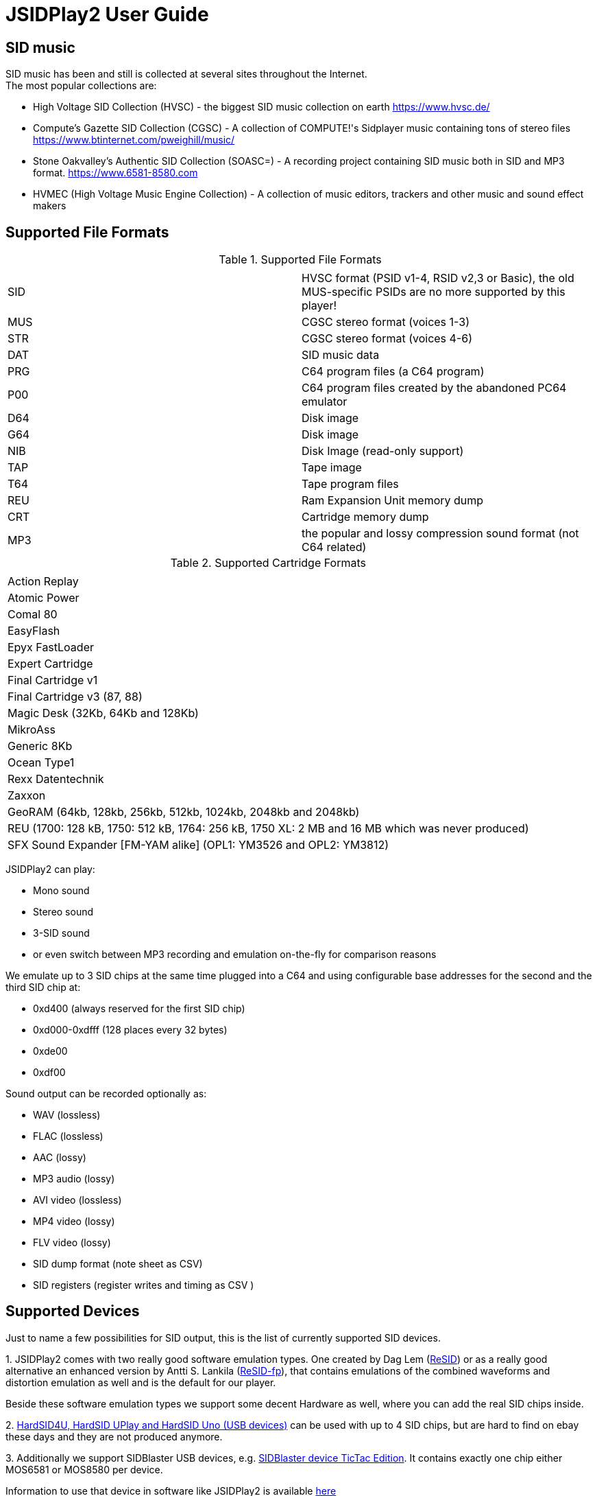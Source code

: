 = [[UserGuide]]JSIDPlay2 User Guide

:toc:
:toc-position: right

== SID music

SID music has been and still is collected at several sites throughout the Internet. +
The most popular collections are:

* High Voltage SID Collection (HVSC) - the biggest SID music collection on earth https://www.hvsc.de/
* Compute's Gazette SID Collection (CGSC) - A collection of COMPUTE!'s Sidplayer music containing tons of stereo files
link:https://www.btinternet.com/~pweighill/music/[https://www.btinternet.com/~pweighill/music/^]
* Stone Oakvalley's Authentic SID Collection (SOASC=) - A recording project containing SID music both in SID and MP3 format.
link:https://www.6581-8580.com[https://www.6581-8580.com^]
* HVMEC (High Voltage Music Engine Collection) - A collection of music editors, trackers and other music and sound effect makers

== Supported File Formats

.Supported File Formats
|===
|  |  

| SID | HVSC format (PSID v1-4, RSID v2,3 or Basic), the old MUS-specific PSIDs are no more supported by this player!
| MUS | CGSC stereo format (voices 1-3)
| STR | CGSC stereo format (voices 4-6)
| DAT | SID music data
| PRG | C64 program files (a C64 program)
| P00 | C64 program files created by the abandoned PC64 emulator
| D64 | Disk image
| G64 | Disk image
| NIB | Disk Image (read-only support)
| TAP | Tape image
| T64 | Tape program files
| REU | Ram Expansion Unit memory dump
| CRT | Cartridge memory dump
| MP3 | the popular and lossy compression sound format (not C64 related)

|===

.Supported Cartridge Formats
|===
|  

| Action Replay
| Atomic Power
| Comal 80
| EasyFlash
| Epyx FastLoader
| Expert Cartridge
| Final Cartridge v1
| Final Cartridge v3 (87, 88)
| Magic Desk (32Kb, 64Kb and 128Kb)
| MikroAss
| Generic 8Kb
| Ocean Type1
| Rexx Datentechnik
| Zaxxon
| GeoRAM (64kb, 128kb, 256kb, 512kb, 1024kb, 2048kb and 2048kb)
| REU (1700: 128 kB, 1750: 512 kB, 1764: 256 kB, 1750 XL: 2 MB and 16 MB which was never produced)
| SFX Sound Expander [FM-YAM alike] (OPL1: YM3526 and OPL2: YM3812)

|===

JSIDPlay2 can play:

* Mono sound
* Stereo sound
* 3-SID sound
* or even switch between MP3 recording and emulation on-the-fly for comparison reasons

We emulate up to 3 SID chips at the same time plugged into a C64
and using configurable base addresses for the second and the third SID chip at:

* 0xd400 (always reserved for the first SID chip)
* 0xd000-0xdfff (128 places every 32 bytes)
* 0xde00
* 0xdf00

Sound output can be recorded optionally as:

* WAV (lossless)
* FLAC (lossless)
* AAC (lossy)
* MP3 audio (lossy)
* AVI video (lossless)
* MP4 video (lossy)
* FLV video (lossy)
* SID dump format (note sheet as CSV)
* SID registers (register writes and timing as CSV )

== Supported Devices

Just to name a few possibilities for SID output, this is the list of currently supported SID devices.

1.
JSIDPlay2 comes with two really good software emulation types.
One created by Dag Lem (link:https://sourceforge.net/projects/sidplay2/[ReSID^]) or as a really good alternative an enhanced version by Antti S. Lankila (link:https://sourceforge.net/projects/sidplay-residfp/[ReSID-fp^]), that contains emulations of the combined waveforms and distortion emulation as well and is the default for our player.

Beside these software emulation types we support some decent Hardware as well, where you can add the real SID chips inside.

2.
link:https://en.wikipedia.org/wiki/HardSID[HardSID4U, HardSID UPlay and HardSID Uno (USB devices)^] can be used with up to 4 SID chips, but are hard to find on ebay these days and they are not produced anymore.

3.
Additionally we support SIDBlaster USB devices, e.g. link:http://crazy-midi.de[SIDBlaster device TicTac Edition^].
It contains exactly one chip either MOS6581 or MOS8580 per device.

Information to use that device in software like JSIDPlay2 is available
link:https://haendel.ddns.net/~ken/sidblaster.html[here^]

4.
Additionally we support exactly one of ExSID or ExSID+ (USB devices), e.g. link:http://hacks.slashdirt.org/hw/exsid/[exSID USB^]. It contains exactly two chips one MOS6581 and one MOS8580 per device.
It contains both chips (MOS6581 and MOS8580) per device.

5.
If you have created your own hardware device or a software-based implementation of the SID chip, you could choose Network SID Device to use the player with it.
To make use of it you will have to implement the <<netsiddev.ad#NetSIDDev,Network SID device protocol>> either hardware or software wise and here you go.

== Compatibility

JSIDPlay2 is known to be a very accurate C64 emulator.
All tunes you will find should work.
It emulates all components of a C64 and some important peripherals.
The emulation is cycle exact and passes many test programs.

* CPU
We pass the entire Lorentz suite. The CPU compatibility should be very good.
* CIA
We pass Lorenz suite's CIA tests, and various VICE testprograms. The CIA compatibility should be very good.
* VIC
We have a reasonably good, cycle-exact simulation of the VIC, and pass some very complicated VICE testprograms
such as the irqdma suite. However, some sprite tests like those used by various emutesters,
and some inline video mode changes are buggy.
* C1541
The disk drive is very compatible. All chips are emulated cycle exact, although a few loaders deny to work.
* ReSID 1.0 beta. Sound work is always ongoing.

== Launch JSIDPlay2

Note: Whereas *Windows* users get an executable (.EXE) to launch:

[source,subs="attributes+"]
----
jsidplay2-{version}.exe # <1>
jsidplay2-console-{version}.exe # <2>
----
<1> Launch User interface version
<2> Launch Console version

For Java8 to be backward compatible you need for JSIDPlay2 User Interface version a different launch:

[source,subs="attributes+"]
----
jsidplay2-java8-{version}.exe
----
 
*Other operating systems* launch JSIDPlay2 using the following command:

[source,subs="attributes+"]
----
cd Downloads/jsidplay2-{version}
jsidplay2.sh # <1>
jsidplay2-console.sh # <2>
---- 
<1> Launch User interface version
<2> Launch Console version

For Java8 to be backward compatible you need for JSIDPlay2 User Interface version a different launch:

[source,subs="attributes+"]
----
cd Downloads/jsidplay2-{version}
jsidplay2-java8.sh
----
 
== Configuration

JSIDPlay2 user interface version is configured using an XML file. +
The first time JSIDPlay2 the user interface version gets started the configuration file is created in the users home directory:

CAUTION: Please replace my user name "ken" with yours in these examples.

Windows:

 C:\Users\ken\jsidplay2.xml

Linux:

 /home/ken/jsidplay2.xml

OSX:

 /Users/ken/jsidplay2.xml

JSIDPlay2 console version is configured using an INI file. +
The first time JSIDPlay2 the console version gets started the configuration file is created in the users home directory:

Windows:

 C:\Users\ken\jsidplay2.ini

Linux:

 /home/ken/jsidplay2.ini

OSX:

 /Users/ken/jsidplay2.ini

If you want to place JSIDPlay2 on an USB stick you can move it to the current working directory as well.
Search order is:

1. Current working directory
2. Home directory

TIP: If JSIDPlay2 denies to launch the most probable reason is that the configuration can not be read.
It is a good idea to move it away and to restart.

Additionally JSIDPlay2 always creates a temporary folder in the home folder, if it does not exist.

Windows:

 C:\Users\ken\.jsidplay2

Linux:

 /home/ken/.jsidplay2

OSX:

 /Users/ken/.jsidplay2

JSIDPlay2 stores downloads, temporary created files and such here.

== Distribution variants

JSIDPlay2 exists in two alternative versions:

* Console version is for execution in a terminal or command prompt. It has no user interface and no graphical output.
 Its purpose is just to play a SID tune. However it prints out a little text based menu and reacts on keyboard input.

[source,subs="attributes+"]
----
Use INI file: /home/ken/jsidplay2.ini
+------------------------------------------------------+
| Java SIDPLAY - Music Player & C64 SID Chip Emulator  |
+------------------------------------------------------+
| Title        :            Turrican 2-The Final Fight |
| Author       :       Markus Siebold & Stefan Hartwig |
| Released     :                     1991 Rainbow Arts |
+------------------------------------------------------+
| Playlist     :                     1/9 (tune 1/9[1]) |
| Song Length  :                                 03:00 |
+------------------------------------------------------+
Keyboard control (press enter after command):
< > - play previous/next song
h e - play first/last tune
, . - normal/faster speed
p   - pause/continue player
1   - mute voice 1
2   - mute voice 2
3   - mute voice 3
4   - mute voice 1 (stereo-SID)
5   - mute voice 2 (stereo-SID)
6   - mute voice 3 (stereo-SID)
7   - mute voice 1 (3-SID)
8   - mute voice 2 (3-SID)
9   - mute voice 3 (3-SID)
f   - enable/disable filter
g   - enable/disable stereo filter
G   - enable/disable 3-SID filter
q   - quit player
----
 
* User interface version is the more complete C64 emulator with video screen output and access to additional tools.
 you can create and save favorite tunes and configure completely by keyboard or mouse.

== JSIDPlay2 User Interface

=== Screen Layout

In the following image the general layout of the UI is shown.
  
image:StartScreen.png[JSidplay2 {version} - Start Screen]

The main window is divided in several regions:

. Menubar - reveals all possible functions of JSIDPlay2 by a classic menu
. Toolbar - For always visible and important settings like emulation, sound device and sampling parameters
. Tabs Area - Switch between currently opened views
. View - contents of the currently opened view
. Statusbar - For the currently chosen settings like chip type, song speed and peripheral device infos

==== Menubar

The file menu is for loading a tune from file basically.

.File Menu
|===
|  |  

| File/Load... | load a tune, reset C64 and immediately start playing
| File/Load REU Video... | Insert a REU (Ram Expansion Unit) memory dump containing video data, reset C64 and immediately start playing using NUVIE video player 1.0
| File/Save... | Save current tune
| File/Reset | Reset C64
| File/Quit | Quit JSIDPlay2

|===

Selecting a specific View menu entry will open various tabs in the tabs area.
Each tab can be opened exactly once.
 
.View Menu
|===
|  |  

| View/Video Screen | Show video screen
| View/Oscilloscope | Show oscilloscope with real-time SID output
| View/Favorites | Show the favorites browser
| View/Music Collections/HVSC | Show the music collection HVSC
| View/Music Collections/CGSC | Show the music collection CGSC
| View/Disk Collections/HVMEC | Show the disk collection HVMEC
| View/Disk Collections/Demos | Show the demo disk collection
| View/Disk Collections/Magazines | Show the disk magazine collection
| View/Tools/SID Dump | Record notes while playing tune
| View/Tools/SID Registers | Show register writes  while playing tune
| View/Tools/Kick Assembler | Use kickassembler to assemble machine code into C64 RAM
| View/Tools/Disassembler | Simple Disassembler possibility of the C64 RAM
| View/Online/Assembly64 | Open Assembly 64 search engine
| View/Online/GameBase 64 | Open GameBase64 to search for games
| View/Online/<website> | Open a web browser view for that site
| View/Online/JSIDPlay2 Source Code | Show source code of JSIDPlay2 in a web browser view
| View/Printer | Open the printer view (as a replacement for paper)
| View/Console | Show console output and error messages


|===

The player menu is to control playback of a tune.
 
.Player Menu
|===
|  |  

| Player/Pause | Player will be paused
| Player/Previous | Play previous song of a tune. After the first 4 seconds the current song is restarted instead.
| Player/Next | Play next song of a tune
| Player/Normal speed | Play song in normal speed
| Player/Fast Forward | Play song twice as fast (up to 5x)
| Player/Stop | Stop emulation, song playback stopped

|===

The devices/Datasette menu is the interface to the keys on a magnetic tape data storage device (datasette),
where a tape can be inserted to store program data.

.Devices/Datasette Menu
|===
|  |  

| Devices/Datasette/Record | Press Record key on device
| Devices/Datasette/Play | Press Play on device
| Devices/Datasette/Rewind | Press Rewind key on device to control storage medium position
| Devices/Datasette/Forward | Press Forward on device to control storage medium position
| Devices/Datasette/Stop | Press Stop key on device
| Devices/Datasette/Reset Counter | Reset the counter of the storage medium position to zero
| Devices/Datasette/Enable turbo tape for t64 | Enable turbo tape for t64
| Devices/Datasette/Insert Tape... | Insert a tape into the datasette (.TAP file format). Different file formats are converted
| Devices/Datasette/Eject Tape... | Physically eject a tape from the datasette

|===

The devices floppy menu is the interface to the floppy disk device using
a disk as the storage medium (a thin and flexible magnetic storage medium) for data storage

.Devices/Floppy Menu
|===
|  |  

| Devices/Floppy/Turn Drive On | Switch power on/off key
| Devices/Floppy/Drive Sound | Play pre-recorded floppy disk drive sound for disk rotation and track change
| Devices/Floppy/Parallel Cable | Connect floppy disk drive and C64 using a parallel cable for faster disk read/write speed
| Devices/Floppy/jiffyDos | Use floppy speeder
| Devices/Floppy/Floppy Type/C1541 | Choose C-1541 as the floppy disk drive device (old model)
| Devices/Floppy/Floppy Type/C1541-II | Choose C-1541-II as the floppy disk drive device (new model)
| Devices/Floppy/40 Track handling/Never Extend | Normally a disk uses 35 tracks, but can be formatted using up to 40 tracks. This option means a disk will never extend to 40 tracks.
| Devices/Floppy/40 Track handling/Ask On Extend | Ask the user, if the floppy disk should extend to 40 tracks.
| Devices/Floppy/40 Track handling/Extend On Access | The floppy disk should extend to 40 tracks automatically.
| Devices/Floppy/Memory Expansion/8K RAM Expansion 0x2000 | The floppy disk drive memory gets 8Kb extra RAM at 0x2000.
| Devices/Floppy/Memory Expansion/8K RAM Expansion 0x4000 | The floppy disk drive memory gets 8Kb extra RAM at 0x4000.
| Devices/Floppy/Memory Expansion/8K RAM Expansion 0x6000 | The floppy disk drive memory gets 8Kb extra RAM at 0x6000.
| Devices/Floppy/Memory Expansion/8K RAM Expansion 0x8000 | The floppy disk drive memory gets 8Kb extra RAM at 0x8000.
| Devices/Floppy/Memory Expansion/8K RAM Expansion 0xA000 | The floppy disk drive memory gets 8Kb extra RAM at 0xA000.
| Devices/Floppy/Insert Disk... | Insert a disk into the floppy disk drive
| Devices/Floppy/Eject Disk | Remove disk out of the floppy disk drive
| Devices/Floppy/Reset Floppy | Reset floppy disk drive. Normally it does not have a reset button and will be reset altogether with the C64
| Devices/Floppy/Create and Insert Empty Disk (D64) | Insert a new empty floppy disk into the floppy disk drive

|===

The devices printer menu is the interface to the printer device using
a printer tab with graphical output as the paper to print on. The printer MPS-803 is currently supported.

.Devices/Printer menu
|===
|  |  

| Devices/Printer/Turn Printer On | Switch power on/off key

|===

The devices cartridge menu is the interface to the various multi-purpose cartridges currently supported by JSIDPlay2.

.Devices/Cartridge menu
|===
|  |  

| Devices/Cartridge/Insert Cartridge... | Insert a multi-purpose cartridge. The cartridge type will be auto-detected by reading the cartridge header.
| Devices/Cartridge/GeoRAM/Insert GeoRAM... | Insert a RAM expansion cartridge GeoRAM. The RAM size is determined by the cartridge contents.
| Devices/Cartridge/GeoRAM/GeoRAM (64KB) | Insert a RAM expansion cartridge GeoRAM of 64Kb size with empty contents.
| Devices/Cartridge/GeoRAM/GeoRAM (128KB) | Insert a RAM expansion cartridge GeoRAM of 128KB size with empty contents.
| Devices/Cartridge/GeoRAM/GeoRAM (256KB) | Insert a RAM expansion cartridge GeoRAM of 256KB size with empty contents.
| Devices/Cartridge/GeoRAM/GeoRAM (512KB) | Insert a RAM expansion cartridge GeoRAM of 512KB size with empty contents.
| Devices/Cartridge/GeoRAM/GeoRAM (1024KB) | Insert a RAM expansion cartridge GeoRAM of 1024KB size with empty contents.
| Devices/Cartridge/GeoRAM/GeoRAM (2048KB) | Insert a RAM expansion cartridge GeoRAM of 2048KB size with empty contents.
| Devices/Cartridge/GeoRAM/Insert REU... | Insert a RAM expansion cartridge REU. The RAM size is determined by the cartridge contents.
| Devices/Cartridge/GeoRAM/REU 1700 (128KB) | Insert a RAM expansion cartridge REU of 128KB size with empty contents.
| Devices/Cartridge/GeoRAM/REU 1750 (512KB) | Insert a RAM expansion cartridge REU of 512KB size with empty contents.
| Devices/Cartridge/GeoRAM/REU 1764 (256KB) | Insert a RAM expansion cartridge REU of 256KB size with empty contents.
| Devices/Cartridge/GeoRAM/REU 1750 XL (2MB) | Insert a RAM expansion cartridge REU of 2MB size with empty contents.
| Devices/Cartridge/GeoRAM/REU (16MB) | Insert a RAM expansion cartridge REU of 16MB size with empty contents. This REU size has never been manufactured, but is very popular in the scene.
| Devices/Cartridge/SFX Sound Expander [FM-YAM alike]/SFX Sound Expander (OPL1: YM3526) | Insert Sound Expander Module with OPL1
| Devices/Cartridge/SFX Sound Expander [FM-YAM alike]/SFX Sound Expander (OPL2: YM3812) | Insert Sound Expander Module with OPL2
| Devices/Cartridge/Action Replay V6.0 | Insert multi-purpose cartridge Action Replay V6.0
| Devices/Cartridge/Eject Cartridge | Disconnect multi-purpose cartridge from C64
| Devices/Cartridge/Freeze | Press the freeze button on the multi-purpose cartridge

|===

The devices hardcopy menu is to make screenshot of the video screen of the C64.

.Devices/Hardcopy menu
|===
|  |  

| Hardcopy/GIF | Create a hardcopy of the C64 video screen output in GIF format. Output is stored in the temporary folder of JSIDPlay2.
| Hardcopy/JPG | Create a hardcopy of the C64 video screen output in JPG format. Output is stored in the temporary folder of JSIDPlay2.
| Hardcopy/PNG | Create a hardcopy of the C64 video screen output in PNG format. Output is stored in the temporary folder of JSIDPlay2.

|===

The extras menu provides special functionalities.

.Extras menu
|===
|  |  

| Extras/Ultimate64 | Show Ultimate64 audio and video data shared over socket connection.

|===

The settings menu opens a new window to configure JSIDPlay2. All settings will be persisted.

.Settings menu
|===
|  |  

| Settings/Audio Settings... | Open the audio settings window of JSIDPlay2.
| Settings/Emulation Settings... | Open the emulation settings window of JSIDPlay2.
| Settings/WhatsSID Settings... | Open the WhatsSID settings window of JSIDPlay2.
| Settings/Joystick Settings... | Open the joystick settings window of JSIDPlay2.
| Settings/Proxy Settings... | Open the proxy settings to be used for internet connections.

|===

The help menu provides access to user help and credits.

.Help menu
|===
|  |  

| Help/Userguide | Open the userguide of JSIDPlay2.
| Help/Java documentation | Open the Java API documentation of JSIDPlay2.
| Help/Check For Updates | Check for updates of JSIDPlay2.
| Help/About | Open the about box with the credits of all supporters of JSIDPlay2.

|===

==== Tabs Area

Shows a selection of currently opened tabs.

==== View

Shows the contents of the currently selected tab.

==== Statusbar

The status bar shows currently active settings and emulator status.
Additionally a progress bar shows background task activity.
Status bar infos are comma separated.

.Status information
|===
|  |  

| "PAL" or "NTSC" | Shows the currently chosen video norm.
PAL region clock frequency is 985248.4 whereas NTSC region clock frequency is 1022727.14.
| "RESID" or "RESIDFP" or HardSID4U(Device 0 as MOS6581)/ 2 Devices | Shows the currently used SID emulation engine.
RESID is ReSID 1.0 beta by Dag Lem whereas RESIDFP is Antti S. Lankila's resid-fp (distortion simulation).
If multiple SIDs are used, each SIDs emulation type is printed separated by a plus sign.
In case of hardware SIDs e.g. HARDSID4U each device number and configured chip model is printed in brackets altogether with the total device count.
| "MOS6581" or "MOS8580" | Shows the currently plugged-in SID chip type, that is emulated.
If multiple SIDs are used, each SIDs SID chip type is printed separated by a plus sign and
each additional SIDs base address is printed hexadecimal in brackets, eg. "MOS6581(at 0xd420)".
| "Player: DMC" | Shows the currently identified player of the tune, e.g. Demo Music Creator System (DMC).
Players are identified by memory analysis of the play routine identity scanner tool SIDId.
A click on the tool tip of the status bar opens a browser window of the online available player.
| PSID64 | Shows if PSID64 format has been detected.
| REU | Shows the cartridge name of the currently inserted cart.
| SPEED: 2.0 | Shows the measured tune speed.
| "Song: 1/7" | Shows the currently played song number and the available number of songs within a tune,
but only if more than one song is available.
| "Floppy Track: 18" | Shows the read/write head position of the floppy disk drive, if a disk has been inserted and the motor is on.
| "Datasette Counter: 001" | Shows the counter of the storage medium position, if a tape has been inserted and the motor is on.
| 250MB/4096MB | Shows the current memory usage.
| "Time: 00:01.000/04:37.000" | Shows the current playing time of a tune or song in minutes, seconds and milliseconds.
If the song length is well-known, it is separated by a slash and printed as well.
| "Recording: /path/to/filename" | Shows the currently recorded filename.

|===

== JSIDPlay2 Server
JSIDPlay2 has a built-in server mode.

Please refer to the
<<restful.ad#RESTful,JSIDPlay2 Server API Documentation>>

== Network SID Device Interface
Create a software or hardware replacement for a SID by implementing the Network SID Device protocol, then control it by JSIDPlay2.

<<netsiddev.ad#NetSIDDev,Network SID Device>>

== FAQ

=== How to Record SID as MP3 by Command Line
Record your favorite SID music to MP3 files.

<<mp3recording.ad#RecordAsMp3,Record SID as MP3 by Command Line>>

[glossary]
== Glossary

C64:: Commodore 64 (C64) is a very popular Home Computer of the 80's

SID:: SID (Sound Interface Device)
is the name of the sound chip of the Commodore 64.
It is a synthesizer which can be programmed in Basic and Assembler to produce sound output.

SID music:: SID music or alternatively a *SID tune* is a program running on the C64, that produces sound.
It is therefore required to emulate a complete C64 in order to run any program producing sound.
SID is also a file extension used for SID tunes. A SID tune sometimes contains multiple songs.
Emulators such as JSIDPlay2 are able to play the songs contained in a SID tune.

JSIDPlay2:: JSIDPlay2 is a software that makes it possible to listen to SID music of the Commodore 64.
Beside that, it is a complete, very compatible and cycle exact Commodore 64 emulator.
It emulates not just a naked C64, but many additional devices as well. Datasette, Floppy, Printer and
multi-purpose cartridges. On top of that many useful tools dealing with SIDs have been added.
	
[appendix]
== Copyright and License

  This program is free software; you can redistribute it and/or modify
  it under the terms of the GNU General Public License as published by
  the Free Software Foundation; either version 2 of the License, or
  (at your option) any later version.

  This program is distributed in the hope that it will be useful,
  but WITHOUT ANY WARRANTY; without even the implied warranty of
  MERCHANTABILITY or FITNESS FOR A PARTICULAR PURPOSE.  See the
  GNU General Public License for more details.

  You should have received a copy of the GNU General Public License
  along with this program; if not, write to the Free Software
  Foundation, Inc., 59 Temple Place, Suite 330, Boston, MA  02111-1307  USA
